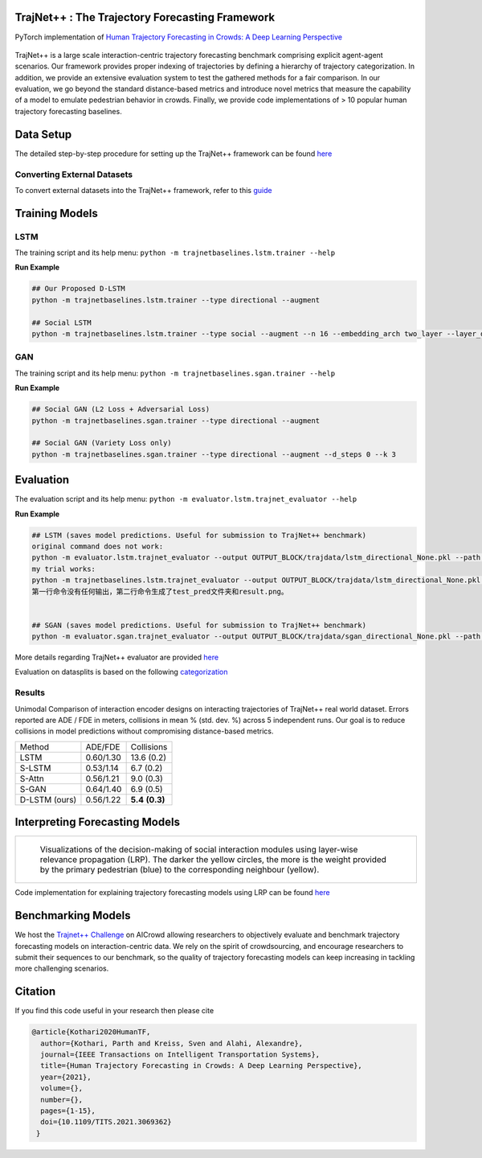 TrajNet++ : The Trajectory Forecasting Framework
================================================

PyTorch implementation of `Human Trajectory Forecasting in Crowds: A Deep Learning Perspective <https://arxiv.org/pdf/2007.03639.pdf>`_ 

.. figure:: docs/train/cover.png

TrajNet++ is a large scale interaction-centric trajectory forecasting benchmark comprising explicit agent-agent scenarios. Our framework provides proper indexing of trajectories by defining a hierarchy of trajectory categorization. In addition, we provide an extensive evaluation system to test the gathered methods for a fair comparison. In our evaluation, we go beyond the standard distance-based metrics and introduce novel metrics that measure the capability of a model to emulate pedestrian behavior in crowds. Finally, we provide code implementations of > 10 popular human trajectory forecasting baselines.


Data Setup
==========

The detailed step-by-step procedure for setting up the TrajNet++ framework can be found `here <https://thedebugger811.github.io/posts/2020/03/intro_trajnetpp/>`_

Converting External Datasets
----------------------------

To convert external datasets into the TrajNet++ framework, refer to this `guide <https://thedebugger811.github.io/posts/2020/10/data_conversion/>`_ 

Training Models
===============

LSTM
----

The training script and its help menu:
``python -m trajnetbaselines.lstm.trainer --help``

**Run Example**

.. code-block::

   ## Our Proposed D-LSTM
   python -m trajnetbaselines.lstm.trainer --type directional --augment

   ## Social LSTM 
   python -m trajnetbaselines.lstm.trainer --type social --augment --n 16 --embedding_arch two_layer --layer_dims 1024



GAN
---

The training script and its help menu:
``python -m trajnetbaselines.sgan.trainer --help``

**Run Example**

.. code-block::

   ## Social GAN (L2 Loss + Adversarial Loss)
   python -m trajnetbaselines.sgan.trainer --type directional --augment
   
   ## Social GAN (Variety Loss only)
   python -m trajnetbaselines.sgan.trainer --type directional --augment --d_steps 0 --k 3


Evaluation
==========

The evaluation script and its help menu: ``python -m evaluator.lstm.trajnet_evaluator --help``

**Run Example**

.. code-block::
   
   ## LSTM (saves model predictions. Useful for submission to TrajNet++ benchmark)
   original command does not work:
   python -m evaluator.lstm.trajnet_evaluator --output OUTPUT_BLOCK/trajdata/lstm_directional_None.pkl --path <path_to_test_file>
   my trial works:
   python -m trajnetbaselines.lstm.trajnet_evaluator --output OUTPUT_BLOCK/trajdata/lstm_directional_None.pkl --path collision_test
   第一行命令没有任何输出，第二行命令生成了test_pred文件夹和result.png。


   ## SGAN (saves model predictions. Useful for submission to TrajNet++ benchmark)
   python -m evaluator.sgan.trajnet_evaluator --output OUTPUT_BLOCK/trajdata/sgan_directional_None.pkl --path <path_to_test_file>

More details regarding TrajNet++ evaluator are provided `here <https://github.com/vita-epfl/trajnetplusplusbaselines/blob/master/evaluator/README.rst>`_

Evaluation on datasplits is based on the following `categorization <https://github.com/vita-epfl/trajnetplusplusbaselines/blob/master/docs/train/Categorize.png>`_


Results
-------

Unimodal Comparison of interaction encoder designs on interacting trajectories of TrajNet++ real world dataset. Errors reported are ADE / FDE in meters, collisions in mean % (std. dev. %) across 5 independent runs. Our goal is to reduce collisions in model predictions without compromising distance-based metrics.

+----------------+------------+-------------------+ 
| Method         |   ADE/FDE  | Collisions        | 
+----------------+------------+-------------------+ 
| LSTM           |  0.60/1.30 | 13.6 (0.2)        | 
+----------------+------------+-------------------+ 
| S-LSTM         |  0.53/1.14 |  6.7 (0.2)        |  
+----------------+------------+-------------------+ 
| S-Attn         |  0.56/1.21 |  9.0 (0.3)        |  
+----------------+------------+-------------------+ 
| S-GAN          |  0.64/1.40 |  6.9 (0.5)        |   
+----------------+------------+-------------------+ 
| D-LSTM (ours)  |  0.56/1.22 |  **5.4** **(0.3)**| 
+----------------+------------+-------------------+ 


Interpreting Forecasting Models
===============================

+-------------------------------------------------------------------------+
|  .. figure:: docs/train/LRP.gif                                         |
|                                                                         |
|     Visualizations of the decision-making of social interaction modules |
|     using layer-wise relevance propagation (LRP). The darker the yellow |
|     circles, the more is the weight provided by the primary pedestrian  |
|     (blue) to the corresponding neighbour (yellow).                     |
+-------------------------------------------------------------------------+

Code implementation for explaining trajectory forecasting models using LRP can be found `here <https://github.com/vita-epfl/trajnetplusplusbaselines/tree/LRP>`_

Benchmarking Models
===================

We host the `Trajnet++ Challenge <https://www.aicrowd.com/challenges/trajnet-a-trajectory-forecasting-challenge>`_ on AICrowd allowing researchers to objectively evaluate and benchmark trajectory forecasting models on interaction-centric data. We rely on the spirit of crowdsourcing, and encourage researchers to submit their sequences to our benchmark, so the quality of trajectory forecasting models can keep increasing in tackling more challenging scenarios.

Citation
========

If you find this code useful in your research then please cite

.. code-block::
    
    @article{Kothari2020HumanTF,
      author={Kothari, Parth and Kreiss, Sven and Alahi, Alexandre},
      journal={IEEE Transactions on Intelligent Transportation Systems}, 
      title={Human Trajectory Forecasting in Crowds: A Deep Learning Perspective}, 
      year={2021},
      volume={},
      number={},
      pages={1-15},
      doi={10.1109/TITS.2021.3069362}
     }

